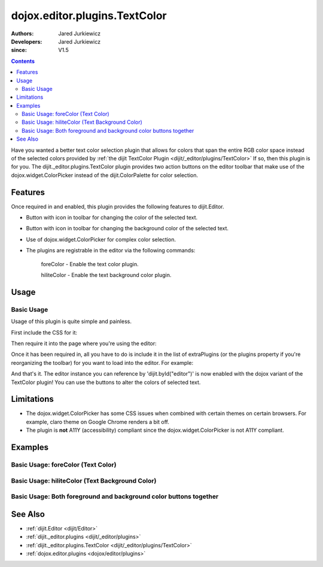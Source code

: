 .. _dojox/editor/plugins/TextColor:

==============================
dojox.editor.plugins.TextColor
==============================

:Authors: Jared Jurkiewicz
:Developers: Jared Jurkiewicz
:since: V1.5

.. contents ::
    :depth: 2

Have you wanted a better text color selection plugin that allows for colors that span the entire RGB color space instead of the selected colors provided by :ref:`the dijit TextColor Plugin <dijit/_editor/plugins/TextColor>`  If so, then this plugin is for you.  The dijit._editor.plugins.TextColor plugin provides two action buttons on the editor toolbar that make use of the dojox.widget.ColorPicker instead of the dijit.ColorPalette for color selection.

Features
========

Once required in and enabled, this plugin provides the following features to dijit.Editor.

* Button with icon in toolbar for changing the color of the selected text.
* Button with icon in toolbar for changing the background color of the selected text.
* Use of dojox.widget.ColorPicker for complex color selection.
* The plugins are registrable in the editor via the following commands:

    foreColor - Enable the text color plugin.

    hiliteColor - Enable the text background color plugin.


Usage
=====

Basic Usage
-----------
Usage of this plugin is quite simple and painless.

First include the CSS for it:

.. css ::

    @import "dojox/editor/plugins/resources/css/TextColor.css";

Then require it into the page where you're using the editor:

.. js ::
 
    dojo.require("dijit.Editor");
    dojo.require("dojox.editor.plugins.TextColor");


Once it has been required in, all you have to do is include it in the list of extraPlugins (or the plugins property if you're reorganizing the toolbar) for you want to load into the editor.  For example:

.. html ::

  <div data-dojo-type="dijit/Editor" id="editor" data-dojo-props="extraPlugins:['foreColor', 'hiliteColor']"></div>


And that's it.  The editor instance you can reference by 'dijit.byId("editor")' is now enabled with the dojox variant of the TextColor plugin!  You can use the buttons to alter the colors of selected text.

Limitations
===========

* The dojox.widget.ColorPicker has some CSS issues when combined with certain themes on certain browsers.  For example, claro theme on Google Chrome renders a bit off.
* The plugin is **not** A11Y (accessibility) compliant since the dojox.widget.ColorPicker is not A11Y compliant.

Examples
========

Basic Usage: foreColor (Text Color)
-----------------------------------

.. code-example::
  :djConfig: parseOnLoad: true
  :version: 1.5

  .. js ::

      dojo.require("dijit.Editor");
      dojo.require("dojox.editor.plugins.TextColor");

  .. css ::

      @import "{{baseUrl}}dojox/editor/plugins/resources/css/InsertAnchor.css";
    
  .. html ::

    <b>Enter some text and select it, or select existing text, then push the TextColor button to select a new color for it.</b>
    <br>
    <div data-dojo-type="dijit/Editor" height="250px" id="input" data-dojo-props="extraPlugins:['foreColor']">
    <div>
    <br>
    blah blah & blah!
    <br>
    </div>
    <br>
    <table>
    <tbody>
    <tr>
    <td style="border-style:solid; border-width: 2px; border-color: gray;">One cell</td>
    <td style="border-style:solid; border-width: 2px; border-color: gray;">
    Two cell
    </td>
    </tr>
    </tbody>
    </table>
    <ul>
    <li>item one</li>
    <li>
    item two
    </li>
    </ul>
    </div>


Basic Usage: hiliteColor (Text Background Color)
------------------------------------------------

.. code-example::
  :djConfig: parseOnLoad: true
  :version: 1.5

  .. js ::

      dojo.require("dijit.Editor");
      dojo.require("dojox.editor.plugins.TextColor");

  .. css ::

      @import "{{baseUrl}}dojox/editor/plugins/resources/css/InsertAnchor.css";
    
  .. html ::
    
  .. html ::

    <b>Enter some text and select it, or select existing text, then push the Text Background Color button to select a new background color for it.</b>
    <br>
    <div data-dojo-type="dijit/Editor" height="250px" id="input" data-dojo-props="extraPlugins:['hiliteColor']">
    <div>
    <br>
    blah blah & blah!
    <br>
    </div>
    <br>
    <table>
    <tbody>
    <tr>
    <td style="border-style:solid; border-width: 2px; border-color: gray;">One cell</td>
    <td style="border-style:solid; border-width: 2px; border-color: gray;">
    Two cell
    </td>
    </tr>
    </tbody>
    </table>
    <ul>
    <li>item one</li>
    <li>
    item two
    </li>
    </ul>
    </div>


Basic Usage: Both foreground and background color buttons together
------------------------------------------------------------------

.. code-example::
  :djConfig: parseOnLoad: true
  :version: 1.5

  .. js ::

      dojo.require("dijit.Editor");
      dojo.require("dojox.editor.plugins.TextColor");

  .. css ::

      @import "{{baseUrl}}dojox/editor/plugins/resources/css/InsertAnchor.css";
    
  .. html ::
    
  .. html ::

    <b>Enter some text and select it, or select existing text, then change its colors via the text color and text background color buttons.</b>
    <br>
    <div data-dojo-type="dijit/Editor" height="250px" id="input" data-dojo-props="extraPlugins:['foreColor', 'hiliteColor']">
    <div>
    <br>
    blah blah & blah!
    <br>
    </div>
    <br>
    <table>
    <tbody>
    <tr>
    <td style="border-style:solid; border-width: 2px; border-color: gray;">One cell</td>
    <td style="border-style:solid; border-width: 2px; border-color: gray;">
    Two cell
    </td>
    </tr>
    </tbody>
    </table>
    <ul>
    <li>item one</li>
    <li>
    item two
    </li>
    </ul>
    </div>

See Also
========

* :ref:`dijit.Editor <dijit/Editor>`
* :ref:`dijit._editor.plugins <dijit/_editor/plugins>`
* :ref:`dijit._editor.plugins.TextColor <dijit/_editor/plugins/TextColor>`
* :ref:`dojox.editor.plugins <dojox/editor/plugins>`
